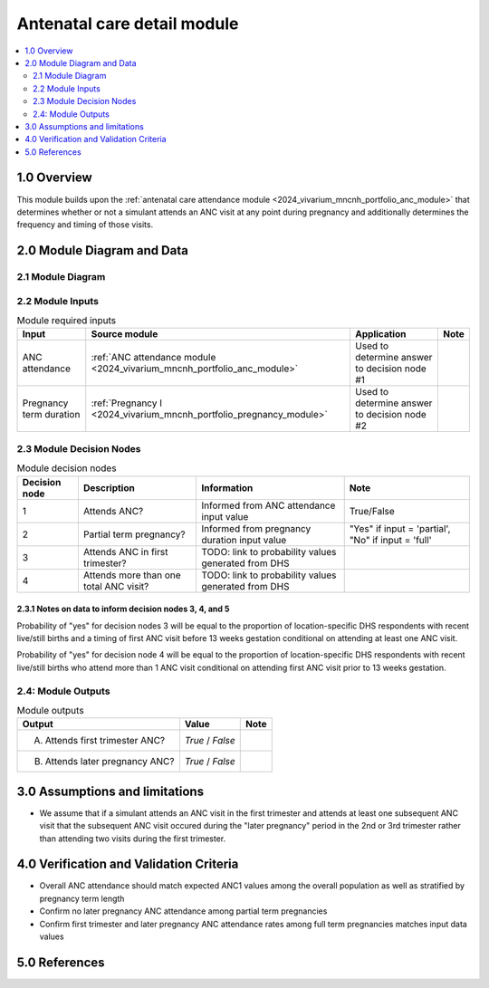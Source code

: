 .. role:: underline
    :class: underline

..
  Section title decorators for this document:

  ==============
  Document Title
  ==============

  Section Level 1 (#.0)
  +++++++++++++++++++++

  Section Level 2 (#.#)
  ---------------------

  Section Level 3 (#.#.#)
  ~~~~~~~~~~~~~~~~~~~~~~~

  Section Level 4
  ^^^^^^^^^^^^^^^

  Section Level 5
  '''''''''''''''

  The depth of each section level is determined by the order in which each
  decorator is encountered below. If you need an even deeper section level, just
  choose a new decorator symbol from the list here:
  https://docutils.sourceforge.io/docs/ref/rst/restructuredtext.html#sections
  And then add it to the list of decorators above.

.. _2024_vivarium_mncnh_portfolio_anc_detail_module:

======================================
Antenatal care detail module
======================================

.. contents::
  :local:
  :depth: 2

1.0 Overview
++++++++++++

This module builds upon the :ref:`antenatal care attendance module <2024_vivarium_mncnh_portfolio_anc_module>` that determines whether or not a simulant attends an ANC visit at any point during pregnancy and additionally determines the frequency and timing of those visits.

2.0 Module Diagram and Data
+++++++++++++++++++++++++++++++

2.1 Module Diagram
----------------------

.. image:: anc_detail_module_diagram.PNG

2.2 Module Inputs
---------------------

.. list-table:: Module required inputs
  :header-rows: 1

  * - Input
    - Source module
    - Application
    - Note
  * - ANC attendance
    - :ref:`ANC attendance module <2024_vivarium_mncnh_portfolio_anc_module>`
    - Used to determine answer to decision node #1
    - 
  * - Pregnancy term duration
    - :ref:`Pregnancy I <2024_vivarium_mncnh_portfolio_pregnancy_module>`
    - Used to determine answer to decision node #2
    - 

2.3 Module Decision Nodes
-----------------------------

.. list-table:: Module decision nodes
  :header-rows: 1

  * - Decision node
    - Description
    - Information
    - Note
  * - 1
    - Attends ANC?
    - Informed from ANC attendance input value
    - True/False
  * - 2
    - Partial term pregnancy?
    - Informed from pregnancy duration input value
    - "Yes" if input = 'partial', "No" if input = 'full'
  * - 3
    - Attends ANC in first trimester?
    - TODO: link to probability values generated from DHS
    - 
  * - 4
    - Attends more than one total ANC visit?
    - TODO: link to probability values generated from DHS
    - 

2.3.1 Notes on data to inform decision nodes 3, 4, and 5
~~~~~~~~~~~~~~~~~~~~~~~~~~~~~~~~~~~~~~~~~~~~~~~~~~~~~~~~~~~

Probability of "yes" for decision nodes 3 will be equal to the proportion of location-specific DHS respondents with recent live/still births and a timing of first ANC visit before 13 weeks gestation conditional on attending at least one ANC visit.

Probability of "yes" for decision node 4 will be equal to the proportion of location-specific DHS respondents with recent live/still births who attend more than 1 ANC visit conditional on attending first ANC visit prior to 13 weeks gestation. 

.. todo::

  Link to data generation notebook

2.4: Module Outputs
-----------------------

.. list-table:: Module outputs
  :header-rows: 1

  * - Output
    - Value
    - Note
  * - A. Attends first trimester ANC?
    - *True* / *False*
    - 
  * - B. Attends later pregnancy ANC?
    - *True* / *False* 
    - 

3.0 Assumptions and limitations
++++++++++++++++++++++++++++++++

* We assume that if a simulant attends an ANC visit in the first trimester and attends at least one subsequent ANC visit that the subsequent ANC visit occured during the "later pregnancy" period in the 2nd or 3rd trimester rather than attending two visits during the first trimester.

4.0 Verification and Validation Criteria
+++++++++++++++++++++++++++++++++++++++++

* Overall ANC attendance should match expected ANC1 values among the overall population as well as stratified by pregnancy term length
* Confirm no later pregnancy ANC attendance among partial term pregnancies
* Confirm first trimester and later pregnancy ANC attendance rates among full term pregnancies matches input data values

5.0 References
+++++++++++++++

